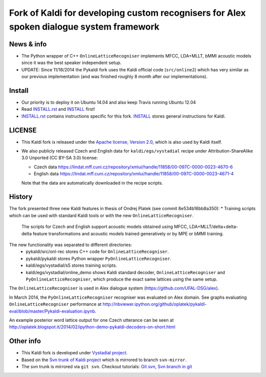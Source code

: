 Fork of Kaldi for developing custom recognisers for Alex spoken dialogue system framework
=========================================================================================

News & info
-----------

* The Python wrapper of C++ ``OnlineLatticeRecogniser`` implements  MFCC, LDA+MLLT, bMMI acoustic models since it was the best speaker independent setup.
* UPDATE: Since 11/18/2014 the Pykaldi fork uses the Kaldi official code (``src/online2``) which has very similar as our previous implementation (and was finished roughly 8 month after our implementations).


Install
-------

..  image:: https://travis-ci.org/UFAL-DSG/pykaldi.png
    :target: https://travis-ci.org/UFAL-DSG/pykaldi

* Our priority is to deploy it on Ubuntu 14.04 and also keep Travis running Ubuntu 12.04
* Read `INSTALL.rst <./INSTALL.rst>`_ and `INSTALL <./INSTALL>`_ first!
* `INSTALL.rst <./INSTALL.rst>`_ contains instructions specific for this fork. 
  `INSTALL <./INSTALL>`_ stores general instructions for Kaldi.


LICENSE
--------
* This Kaldi fork is released under the `Apache license, Version 2.0 <http://www.apache.org/licenses/LICENSE-2.0>`_, which is also used by Kaldi itself. 
* We also publicly released Czech and English data for ``kaldi/egs/vystadial`` recipe under Attribution-ShareAlike 3.0 Unported (CC BY-SA 3.0) license:

  * Czech data https://lindat.mff.cuni.cz/repository/xmlui/handle/11858/00-097C-0000-0023-4670-6
  * English data https://lindat.mff.cuni.cz/repository/xmlui/handle/11858/00-097C-0000-0023-4671-4

  Note that the data are automatically downloaded in the recipe scripts.

History
-------
The fork presented three new Kaldi features in thesis of Ondrej Platek (see commit 8e534b16bb8a350):
* Training scripts which can be used with standard Kaldi tools or with the new ``OnlineLatticeRecogniser``.
  The scripts for Czech and English support acoustic models obtained using MFCC, LDA+MLLT/delta+delta-delta feature transformations and acoustic models trained generatively or by MPE or bMMI training.

The new functionality was separated to different directories:
 * pykaldi/src/onl-rec stores C++ code for ``OnlineLatticeRecogniser``.
 * pykaldi/pykaldi stores Python wrapper ``PyOnlineLatticeRecogniser``.
 * kaldi/egs/vystadial/s5 stores training scripts.
 * kaldi/egs/vystadial/online_demo shows Kaldi standard decoder, ``OnlineLatticeRecogniser`` and ``PyOnlineLatticeRecogniser``, which produce the exact same lattices using the same setup.

The ``OnlineLatticeRecogniser`` is used in Alex dialogue system (https://github.com/UFAL-DSG/alex).

In March 2014, the ``PyOnlineLatticeRecogniser`` recogniser was evaluated on Alex domain.
See graphs evaluating ``OnlineLatticeRecogniser`` performance at http://nbviewer.ipython.org/github/oplatek/pykaldi-eval/blob/master/Pykaldi-evaluation.ipynb.

An example posterior word lattice output for one Czech utterance can be seen at http://oplatek.blogspot.it/2014/02/ipython-demo-pykaldi-decoders-on-short.html


Other info
----------
* This Kaldi fork is developed under `Vystadial project <https://sites.google.com/site/filipjurcicek/projects/vystadial>`_.
* Based on the `Svn trunk of Kaldi project <svn://svn.code.sf.net/p/kaldi/code/trunk>`_ which is mirrored to branch ``svn-mirror``.
* The svn trunk is mirrored via ``git svn``. 
  Checkout tutorials: `Git svn <http://viget.com/extend/effectively-using-git-with-subversion>`_, 
  `Svn branch in git <http://ivanz.com/2009/01/15/selective-import-of-svn-branches-into-a-gitgit-svn-repository>`_
